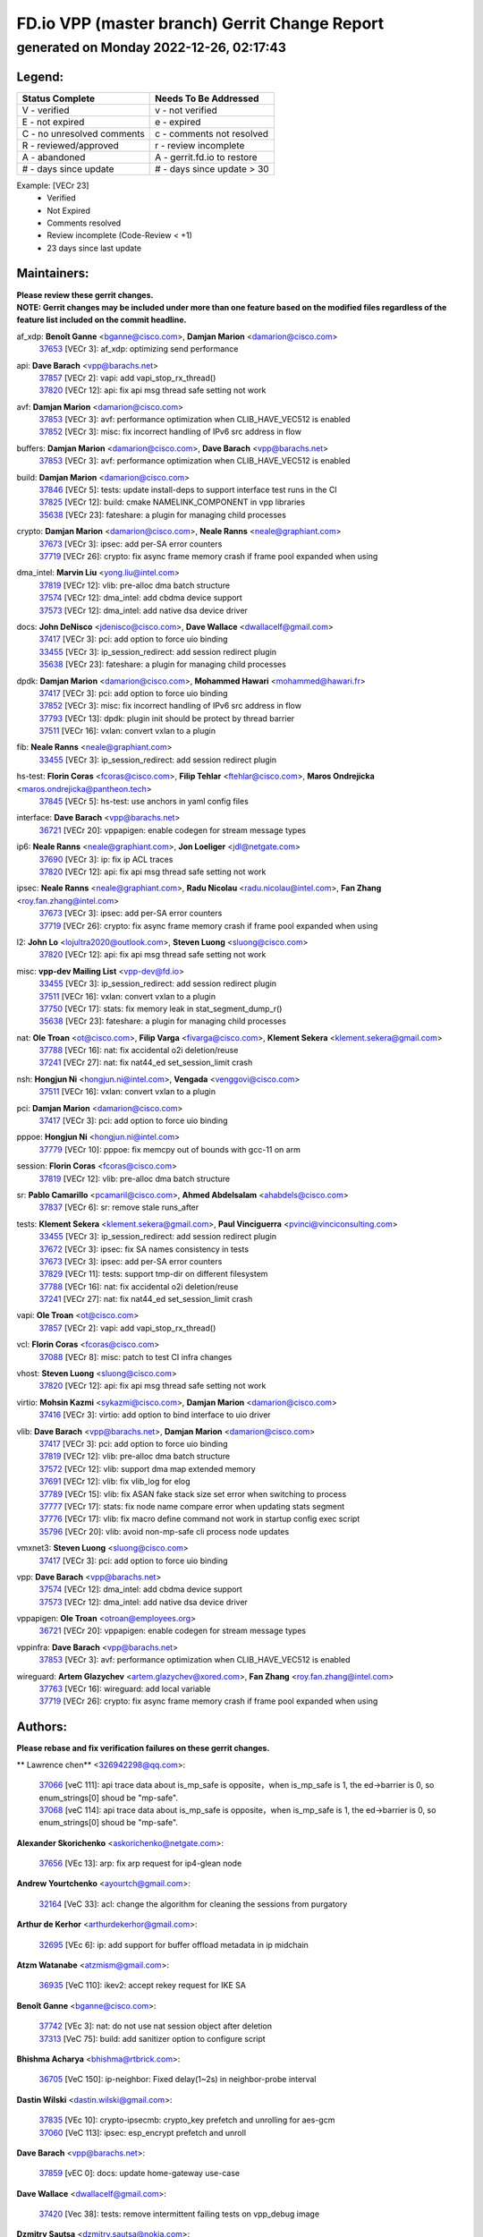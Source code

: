 
==============================================
FD.io VPP (master branch) Gerrit Change Report
==============================================
--------------------------------------------
generated on Monday 2022-12-26, 02:17:43
--------------------------------------------


Legend:
-------
========================== ===========================
Status Complete            Needs To Be Addressed
========================== ===========================
V - verified               v - not verified
E - not expired            e - expired
C - no unresolved comments c - comments not resolved
R - reviewed/approved      r - review incomplete
A - abandoned              A - gerrit.fd.io to restore
# - days since update      # - days since update > 30
========================== ===========================

Example: [VECr 23]
    - Verified
    - Not Expired
    - Comments resolved
    - Review incomplete (Code-Review < +1)
    - 23 days since last update


Maintainers:
------------
| **Please review these gerrit changes.**

| **NOTE: Gerrit changes may be included under more than one feature based on the modified files regardless of the feature list included on the commit headline.**

af_xdp: **Benoît Ganne** <bganne@cisco.com>, **Damjan Marion** <damarion@cisco.com>
  | `37653 <https:////gerrit.fd.io/r/c/vpp/+/37653>`_ [VECr 3]: af_xdp: optimizing send performance

api: **Dave Barach** <vpp@barachs.net>
  | `37857 <https:////gerrit.fd.io/r/c/vpp/+/37857>`_ [VECr 2]: vapi: add vapi_stop_rx_thread()
  | `37820 <https:////gerrit.fd.io/r/c/vpp/+/37820>`_ [VECr 12]: api: fix api msg thread safe setting not work

avf: **Damjan Marion** <damarion@cisco.com>
  | `37853 <https:////gerrit.fd.io/r/c/vpp/+/37853>`_ [VECr 3]: avf: performance optimization when CLIB_HAVE_VEC512 is enabled
  | `37852 <https:////gerrit.fd.io/r/c/vpp/+/37852>`_ [VECr 3]: misc: fix incorrect handling of IPv6 src address in flow

buffers: **Damjan Marion** <damarion@cisco.com>, **Dave Barach** <vpp@barachs.net>
  | `37853 <https:////gerrit.fd.io/r/c/vpp/+/37853>`_ [VECr 3]: avf: performance optimization when CLIB_HAVE_VEC512 is enabled

build: **Damjan Marion** <damarion@cisco.com>
  | `37846 <https:////gerrit.fd.io/r/c/vpp/+/37846>`_ [VECr 5]: tests: update install-deps to support interface test runs in the CI
  | `37825 <https:////gerrit.fd.io/r/c/vpp/+/37825>`_ [VECr 12]: build: cmake NAMELINK_COMPONENT in vpp libraries
  | `35638 <https:////gerrit.fd.io/r/c/vpp/+/35638>`_ [VECr 23]: fateshare: a plugin for managing child processes

crypto: **Damjan Marion** <damarion@cisco.com>, **Neale Ranns** <neale@graphiant.com>
  | `37673 <https:////gerrit.fd.io/r/c/vpp/+/37673>`_ [VECr 3]: ipsec: add per-SA error counters
  | `37719 <https:////gerrit.fd.io/r/c/vpp/+/37719>`_ [VECr 26]: crypto: fix async frame memory crash if frame pool expanded when using

dma_intel: **Marvin Liu** <yong.liu@intel.com>
  | `37819 <https:////gerrit.fd.io/r/c/vpp/+/37819>`_ [VECr 12]: vlib: pre-alloc dma batch structure
  | `37574 <https:////gerrit.fd.io/r/c/vpp/+/37574>`_ [VECr 12]: dma_intel: add cbdma device support
  | `37573 <https:////gerrit.fd.io/r/c/vpp/+/37573>`_ [VECr 12]: dma_intel: add native dsa device driver

docs: **John DeNisco** <jdenisco@cisco.com>, **Dave Wallace** <dwallacelf@gmail.com>
  | `37417 <https:////gerrit.fd.io/r/c/vpp/+/37417>`_ [VECr 3]: pci: add option to force uio binding
  | `33455 <https:////gerrit.fd.io/r/c/vpp/+/33455>`_ [VECr 3]: ip_session_redirect: add session redirect plugin
  | `35638 <https:////gerrit.fd.io/r/c/vpp/+/35638>`_ [VECr 23]: fateshare: a plugin for managing child processes

dpdk: **Damjan Marion** <damarion@cisco.com>, **Mohammed Hawari** <mohammed@hawari.fr>
  | `37417 <https:////gerrit.fd.io/r/c/vpp/+/37417>`_ [VECr 3]: pci: add option to force uio binding
  | `37852 <https:////gerrit.fd.io/r/c/vpp/+/37852>`_ [VECr 3]: misc: fix incorrect handling of IPv6 src address in flow
  | `37793 <https:////gerrit.fd.io/r/c/vpp/+/37793>`_ [VECr 13]: dpdk: plugin init should be protect by thread barrier
  | `37511 <https:////gerrit.fd.io/r/c/vpp/+/37511>`_ [VECr 16]: vxlan: convert vxlan to a plugin

fib: **Neale Ranns** <neale@graphiant.com>
  | `33455 <https:////gerrit.fd.io/r/c/vpp/+/33455>`_ [VECr 3]: ip_session_redirect: add session redirect plugin

hs-test: **Florin Coras** <fcoras@cisco.com>, **Filip Tehlar** <ftehlar@cisco.com>, **Maros Ondrejicka** <maros.ondrejicka@pantheon.tech>
  | `37845 <https:////gerrit.fd.io/r/c/vpp/+/37845>`_ [VECr 5]: hs-test: use anchors in yaml config files

interface: **Dave Barach** <vpp@barachs.net>
  | `36721 <https:////gerrit.fd.io/r/c/vpp/+/36721>`_ [VECr 20]: vppapigen: enable codegen for stream message types

ip6: **Neale Ranns** <neale@graphiant.com>, **Jon Loeliger** <jdl@netgate.com>
  | `37690 <https:////gerrit.fd.io/r/c/vpp/+/37690>`_ [VECr 3]: ip: fix ip ACL traces
  | `37820 <https:////gerrit.fd.io/r/c/vpp/+/37820>`_ [VECr 12]: api: fix api msg thread safe setting not work

ipsec: **Neale Ranns** <neale@graphiant.com>, **Radu Nicolau** <radu.nicolau@intel.com>, **Fan Zhang** <roy.fan.zhang@intel.com>
  | `37673 <https:////gerrit.fd.io/r/c/vpp/+/37673>`_ [VECr 3]: ipsec: add per-SA error counters
  | `37719 <https:////gerrit.fd.io/r/c/vpp/+/37719>`_ [VECr 26]: crypto: fix async frame memory crash if frame pool expanded when using

l2: **John Lo** <lojultra2020@outlook.com>, **Steven Luong** <sluong@cisco.com>
  | `37820 <https:////gerrit.fd.io/r/c/vpp/+/37820>`_ [VECr 12]: api: fix api msg thread safe setting not work

misc: **vpp-dev Mailing List** <vpp-dev@fd.io>
  | `33455 <https:////gerrit.fd.io/r/c/vpp/+/33455>`_ [VECr 3]: ip_session_redirect: add session redirect plugin
  | `37511 <https:////gerrit.fd.io/r/c/vpp/+/37511>`_ [VECr 16]: vxlan: convert vxlan to a plugin
  | `37750 <https:////gerrit.fd.io/r/c/vpp/+/37750>`_ [VECr 17]: stats: fix memory leak in stat_segment_dump_r()
  | `35638 <https:////gerrit.fd.io/r/c/vpp/+/35638>`_ [VECr 23]: fateshare: a plugin for managing child processes

nat: **Ole Troan** <ot@cisco.com>, **Filip Varga** <fivarga@cisco.com>, **Klement Sekera** <klement.sekera@gmail.com>
  | `37788 <https:////gerrit.fd.io/r/c/vpp/+/37788>`_ [VECr 16]: nat: fix accidental o2i deletion/reuse
  | `37241 <https:////gerrit.fd.io/r/c/vpp/+/37241>`_ [VECr 27]: nat: fix nat44_ed set_session_limit crash

nsh: **Hongjun Ni** <hongjun.ni@intel.com>, **Vengada** <venggovi@cisco.com>
  | `37511 <https:////gerrit.fd.io/r/c/vpp/+/37511>`_ [VECr 16]: vxlan: convert vxlan to a plugin

pci: **Damjan Marion** <damarion@cisco.com>
  | `37417 <https:////gerrit.fd.io/r/c/vpp/+/37417>`_ [VECr 3]: pci: add option to force uio binding

pppoe: **Hongjun Ni** <hongjun.ni@intel.com>
  | `37779 <https:////gerrit.fd.io/r/c/vpp/+/37779>`_ [VECr 10]: pppoe: fix memcpy out of bounds with gcc-11 on arm

session: **Florin Coras** <fcoras@cisco.com>
  | `37819 <https:////gerrit.fd.io/r/c/vpp/+/37819>`_ [VECr 12]: vlib: pre-alloc dma batch structure

sr: **Pablo Camarillo** <pcamaril@cisco.com>, **Ahmed Abdelsalam** <ahabdels@cisco.com>
  | `37837 <https:////gerrit.fd.io/r/c/vpp/+/37837>`_ [VECr 6]: sr: remove stale runs_after

tests: **Klement Sekera** <klement.sekera@gmail.com>, **Paul Vinciguerra** <pvinci@vinciconsulting.com>
  | `33455 <https:////gerrit.fd.io/r/c/vpp/+/33455>`_ [VECr 3]: ip_session_redirect: add session redirect plugin
  | `37672 <https:////gerrit.fd.io/r/c/vpp/+/37672>`_ [VECr 3]: ipsec: fix SA names consistency in tests
  | `37673 <https:////gerrit.fd.io/r/c/vpp/+/37673>`_ [VECr 3]: ipsec: add per-SA error counters
  | `37829 <https:////gerrit.fd.io/r/c/vpp/+/37829>`_ [VECr 11]: tests: support tmp-dir on different filesystem
  | `37788 <https:////gerrit.fd.io/r/c/vpp/+/37788>`_ [VECr 16]: nat: fix accidental o2i deletion/reuse
  | `37241 <https:////gerrit.fd.io/r/c/vpp/+/37241>`_ [VECr 27]: nat: fix nat44_ed set_session_limit crash

vapi: **Ole Troan** <ot@cisco.com>
  | `37857 <https:////gerrit.fd.io/r/c/vpp/+/37857>`_ [VECr 2]: vapi: add vapi_stop_rx_thread()

vcl: **Florin Coras** <fcoras@cisco.com>
  | `37088 <https:////gerrit.fd.io/r/c/vpp/+/37088>`_ [VECr 8]: misc: patch to test CI infra changes

vhost: **Steven Luong** <sluong@cisco.com>
  | `37820 <https:////gerrit.fd.io/r/c/vpp/+/37820>`_ [VECr 12]: api: fix api msg thread safe setting not work

virtio: **Mohsin Kazmi** <sykazmi@cisco.com>, **Damjan Marion** <damarion@cisco.com>
  | `37416 <https:////gerrit.fd.io/r/c/vpp/+/37416>`_ [VECr 3]: virtio: add option to bind interface to uio driver

vlib: **Dave Barach** <vpp@barachs.net>, **Damjan Marion** <damarion@cisco.com>
  | `37417 <https:////gerrit.fd.io/r/c/vpp/+/37417>`_ [VECr 3]: pci: add option to force uio binding
  | `37819 <https:////gerrit.fd.io/r/c/vpp/+/37819>`_ [VECr 12]: vlib: pre-alloc dma batch structure
  | `37572 <https:////gerrit.fd.io/r/c/vpp/+/37572>`_ [VECr 12]: vlib: support dma map extended memory
  | `37691 <https:////gerrit.fd.io/r/c/vpp/+/37691>`_ [VECr 12]: vlib: fix vlib_log for elog
  | `37789 <https:////gerrit.fd.io/r/c/vpp/+/37789>`_ [VECr 15]: vlib: fix ASAN fake stack size set error when switching to process
  | `37777 <https:////gerrit.fd.io/r/c/vpp/+/37777>`_ [VECr 17]: stats: fix node name compare error when updating stats segment
  | `37776 <https:////gerrit.fd.io/r/c/vpp/+/37776>`_ [VECr 17]: vlib: fix macro define command not work in startup config exec script
  | `35796 <https:////gerrit.fd.io/r/c/vpp/+/35796>`_ [VECr 20]: vlib: avoid non-mp-safe cli process node updates

vmxnet3: **Steven Luong** <sluong@cisco.com>
  | `37417 <https:////gerrit.fd.io/r/c/vpp/+/37417>`_ [VECr 3]: pci: add option to force uio binding

vpp: **Dave Barach** <vpp@barachs.net>
  | `37574 <https:////gerrit.fd.io/r/c/vpp/+/37574>`_ [VECr 12]: dma_intel: add cbdma device support
  | `37573 <https:////gerrit.fd.io/r/c/vpp/+/37573>`_ [VECr 12]: dma_intel: add native dsa device driver

vppapigen: **Ole Troan** <otroan@employees.org>
  | `36721 <https:////gerrit.fd.io/r/c/vpp/+/36721>`_ [VECr 20]: vppapigen: enable codegen for stream message types

vppinfra: **Dave Barach** <vpp@barachs.net>
  | `37853 <https:////gerrit.fd.io/r/c/vpp/+/37853>`_ [VECr 3]: avf: performance optimization when CLIB_HAVE_VEC512 is enabled

wireguard: **Artem Glazychev** <artem.glazychev@xored.com>, **Fan Zhang** <roy.fan.zhang@intel.com>
  | `37763 <https:////gerrit.fd.io/r/c/vpp/+/37763>`_ [VECr 16]: wireguard: add local variable
  | `37719 <https:////gerrit.fd.io/r/c/vpp/+/37719>`_ [VECr 26]: crypto: fix async frame memory crash if frame pool expanded when using

Authors:
--------
**Please rebase and fix verification failures on these gerrit changes.**

** Lawrence chen** <326942298@qq.com>:

  | `37066 <https:////gerrit.fd.io/r/c/vpp/+/37066>`_ [veC 111]: api trace data about is_mp_safe is opposite，when is_mp_safe is 1, the ed->barrier is 0, so enum_strings[0] shoud be "mp-safe".
  | `37068 <https:////gerrit.fd.io/r/c/vpp/+/37068>`_ [veC 114]: api trace data about is_mp_safe is opposite，when is_mp_safe is 1, the ed->barrier is 0, so enum_strings[0] shoud be "mp-safe".

**Alexander Skorichenko** <askorichenko@netgate.com>:

  | `37656 <https:////gerrit.fd.io/r/c/vpp/+/37656>`_ [VEc 13]: arp: fix arp request for ip4-glean node

**Andrew Yourtchenko** <ayourtch@gmail.com>:

  | `32164 <https:////gerrit.fd.io/r/c/vpp/+/32164>`_ [VeC 33]: acl: change the algorithm for cleaning the sessions from purgatory

**Arthur de Kerhor** <arthurdekerhor@gmail.com>:

  | `32695 <https:////gerrit.fd.io/r/c/vpp/+/32695>`_ [VEc 6]: ip: add support for buffer offload metadata in ip midchain

**Atzm Watanabe** <atzmism@gmail.com>:

  | `36935 <https:////gerrit.fd.io/r/c/vpp/+/36935>`_ [VeC 110]: ikev2: accept rekey request for IKE SA

**Benoît Ganne** <bganne@cisco.com>:

  | `37742 <https:////gerrit.fd.io/r/c/vpp/+/37742>`_ [VEc 3]: nat: do not use nat session object after deletion
  | `37313 <https:////gerrit.fd.io/r/c/vpp/+/37313>`_ [VeC 75]: build: add sanitizer option to configure script

**Bhishma Acharya** <bhishma@rtbrick.com>:

  | `36705 <https:////gerrit.fd.io/r/c/vpp/+/36705>`_ [VeC 150]: ip-neighbor: Fixed delay(1~2s) in neighbor-probe interval

**Dastin Wilski** <dastin.wilski@gmail.com>:

  | `37835 <https:////gerrit.fd.io/r/c/vpp/+/37835>`_ [VEc 10]: crypto-ipsecmb: crypto_key prefetch and unrolling for aes-gcm
  | `37060 <https:////gerrit.fd.io/r/c/vpp/+/37060>`_ [VeC 113]: ipsec: esp_encrypt prefetch and unroll

**Dave Barach** <vpp@barachs.net>:

  | `37859 <https:////gerrit.fd.io/r/c/vpp/+/37859>`_ [vEC 0]: docs: update home-gateway use-case

**Dave Wallace** <dwallacelf@gmail.com>:

  | `37420 <https:////gerrit.fd.io/r/c/vpp/+/37420>`_ [Vec 38]: tests: remove intermittent failing tests on vpp_debug image

**Dzmitry Sautsa** <dzmitry.sautsa@nokia.com>:

  | `37296 <https:////gerrit.fd.io/r/c/vpp/+/37296>`_ [VeC 72]: dpdk: use adapter MTU in max_frame_size setting

**Filip Tehlar** <ftehlar@cisco.com>:

  | `37849 <https:////gerrit.fd.io/r/c/vpp/+/37849>`_ [VEc 4]: hs-test: add nginx test

**Filip Varga** <fivarga@cisco.com>:

  | `35444 <https:////gerrit.fd.io/r/c/vpp/+/35444>`_ [veC 60]: nat: nat44-ed cleanup & improvements
  | `35966 <https:////gerrit.fd.io/r/c/vpp/+/35966>`_ [veC 60]: nat: nat44-ed update timeout api
  | `35903 <https:////gerrit.fd.io/r/c/vpp/+/35903>`_ [VeC 60]: nat: nat66 cli bug fix
  | `34929 <https:////gerrit.fd.io/r/c/vpp/+/34929>`_ [veC 60]: nat: det44 map configuration improvements
  | `36724 <https:////gerrit.fd.io/r/c/vpp/+/36724>`_ [VeC 60]: nat: fixing incosistency in use of sw_if_index
  | `36480 <https:////gerrit.fd.io/r/c/vpp/+/36480>`_ [VeC 60]: nat: nat64 fix add_del calls requirements

**Gabriel Oginski** <gabrielx.oginski@intel.com>:

  | `37764 <https:////gerrit.fd.io/r/c/vpp/+/37764>`_ [VEc 13]: wireguard: under-load state determination update

**GaoChX** <chiso.gao@gmail.com>:

  | `37010 <https:////gerrit.fd.io/r/c/vpp/+/37010>`_ [VeC 46]: interface: fix crash if vnet_hw_if_get_rx_queue return zero
  | `37153 <https:////gerrit.fd.io/r/c/vpp/+/37153>`_ [VeC 60]: nat: nat44-ed get out2in workers failed for static mapping without port

**Hedi Bouattour** <hedibouattour2010@gmail.com>:

  | `37248 <https:////gerrit.fd.io/r/c/vpp/+/37248>`_ [VeC 89]: urpf: add show urpf cli
  | `34726 <https:////gerrit.fd.io/r/c/vpp/+/34726>`_ [VeC 142]: interface: add buffer stats api

**Huawei LI** <lihuawei_zzu@163.com>:

  | `37727 <https:////gerrit.fd.io/r/c/vpp/+/37727>`_ [VEc 11]: nat: make nat44 session limit api reinit flow_hash with new buckets.
  | `37726 <https:////gerrit.fd.io/r/c/vpp/+/37726>`_ [VEc 22]: nat: fix crash when set nat44 session limit with nonexisted vrf.
  | `37379 <https:////gerrit.fd.io/r/c/vpp/+/37379>`_ [VeC 33]: policer: fix crash when delete interface policer classify.
  | `37651 <https:////gerrit.fd.io/r/c/vpp/+/37651>`_ [VeC 33]: classify: fix classify session cli.

**Ivan Shvedunov** <ivan4th@gmail.com>:

  | `36592 <https:////gerrit.fd.io/r/c/vpp/+/36592>`_ [VeC 173]: stats: handle interface renames properly
  | `36590 <https:////gerrit.fd.io/r/c/vpp/+/36590>`_ [VeC 173]: nat: fix handling checksum offload in nat44-ed

**Jing Peng** <jing@meter.com>:

  | `36578 <https:////gerrit.fd.io/r/c/vpp/+/36578>`_ [VeC 60]: nat: fix nat44-ed outside address selection
  | `36597 <https:////gerrit.fd.io/r/c/vpp/+/36597>`_ [VeC 60]: nat: fix nat44-ed API
  | `37058 <https:////gerrit.fd.io/r/c/vpp/+/37058>`_ [VeC 116]: vppapigen: fix json build error

**Kai Luo** <kailuo.nk@gmail.com>:

  | `37269 <https:////gerrit.fd.io/r/c/vpp/+/37269>`_ [VeC 78]: memif: fix uninitialized variable warning

**Klement Sekera** <klement.sekera@gmail.com>:

  | `37654 <https:////gerrit.fd.io/r/c/vpp/+/37654>`_ [VeC 41]: tests: improve packet checksum functions

**Miguel Borges de Freitas** <miguel-r-freitas@alticelabs.com>:

  | `37532 <https:////gerrit.fd.io/r/c/vpp/+/37532>`_ [VEc 19]: cnat: fix cnat_translation_cli_add_del call for del with INVALID_INDEX

**Miklos Tirpak** <miklos.tirpak@gmail.com>:

  | `36021 <https:////gerrit.fd.io/r/c/vpp/+/36021>`_ [VeC 60]: nat: fix tcp session reopen in nat44-ed

**Mohammed HAWARI** <momohawari@gmail.com>:

  | `33726 <https:////gerrit.fd.io/r/c/vpp/+/33726>`_ [VeC 74]: vlib: introduce an inter worker interrupts efds

**Nathan Skrzypczak** <nathan.skrzypczak@gmail.com>:

  | `34713 <https:////gerrit.fd.io/r/c/vpp/+/34713>`_ [VeC 80]: vppinfra: improve & test abstract socket
  | `31449 <https:////gerrit.fd.io/r/c/vpp/+/31449>`_ [veC 86]: cnat: dont compute offloaded cksums
  | `32820 <https:////gerrit.fd.io/r/c/vpp/+/32820>`_ [VeC 86]: cnat: better cnat snat-policy cli
  | `33264 <https:////gerrit.fd.io/r/c/vpp/+/33264>`_ [VeC 86]: pbl: Port based balancer
  | `32821 <https:////gerrit.fd.io/r/c/vpp/+/32821>`_ [VeC 86]: cnat: add ip/client bihash
  | `29748 <https:////gerrit.fd.io/r/c/vpp/+/29748>`_ [VeC 86]: cnat: remove rwlock on ts
  | `34108 <https:////gerrit.fd.io/r/c/vpp/+/34108>`_ [VeC 86]: cnat: flag to disable rsession
  | `35805 <https:////gerrit.fd.io/r/c/vpp/+/35805>`_ [VeC 86]: dpdk: add intf tag to dev{} subinput
  | `32271 <https:////gerrit.fd.io/r/c/vpp/+/32271>`_ [VeC 86]: memif: add support for ns abstract sockets
  | `34734 <https:////gerrit.fd.io/r/c/vpp/+/34734>`_ [VeC 160]: memif: autogenerate socket_ids

**Neale Ranns** <neale@graphiant.com>:

  | `36821 <https:////gerrit.fd.io/r/c/vpp/+/36821>`_ [VeC 136]: vlib: "sh errors" shows error severity counters

**Nobuhiro Miki** <nmiki@yahoo-corp.jp>:

  | `37268 <https:////gerrit.fd.io/r/c/vpp/+/37268>`_ [VeC 31]: lb: add source ip based sticky load balancing

**Ole Troan** <otroan@employees.org>:

  | `37766 <https:////gerrit.fd.io/r/c/vpp/+/37766>`_ [vEC 11]: papi: vla list of fixed strings

**Piotr Bronowski** <piotrx.bronowski@intel.com>:

  | `37678 <https:////gerrit.fd.io/r/c/vpp/+/37678>`_ [Vec 37]: fib: partial fix to a deadlock during CSIT tests execution
  | `37504 <https:////gerrit.fd.io/r/c/vpp/+/37504>`_ [VeC 37]: ipsec: fix transpose local ip range position with remote ip range in fast path implementation

**RADHA KRISHNA SARAGADAM** <krishna_srk2003@yahoo.com>:

  | `36711 <https:////gerrit.fd.io/r/c/vpp/+/36711>`_ [Vec 152]: ebuild: upgrade vagrant ubuntu version to 20.04

**Sergey Matov** <sergey.matov@travelping.com>:

  | `31319 <https:////gerrit.fd.io/r/c/vpp/+/31319>`_ [VeC 60]: nat: DET: Allow unknown protocol translation

**Stanislav Zaikin** <zstaseg@gmail.com>:

  | `36110 <https:////gerrit.fd.io/r/c/vpp/+/36110>`_ [Vec 111]: virtio: allocate frame per interface

**Takanori Hirano** <me@hrntknr.net>:

  | `36781 <https:////gerrit.fd.io/r/c/vpp/+/36781>`_ [VeC 124]: ip6-nd: add fixed flag

**Takeru Hayasaka** <hayatake396@gmail.com>:

  | `37628 <https:////gerrit.fd.io/r/c/vpp/+/37628>`_ [VEc 12]: srv6-mobile: Implement SRv6 mobile API funcs

**Ted Chen** <znscnchen@gmail.com>:

  | `37162 <https:////gerrit.fd.io/r/c/vpp/+/37162>`_ [VeC 60]: nat: fix the wrong unformat type
  | `36790 <https:////gerrit.fd.io/r/c/vpp/+/36790>`_ [VeC 87]: map: lpm 128 lookup error.
  | `37143 <https:////gerrit.fd.io/r/c/vpp/+/37143>`_ [VeC 99]: classify: remove unnecessary reallocation

**Tianyu Li** <tianyu.li@arm.com>:

  | `37530 <https:////gerrit.fd.io/r/c/vpp/+/37530>`_ [vec 58]: dpdk: fix interface name w/ the same PCI bus/slot/function

**Vladimir Bernolak** <vladimir.bernolak@pantheon.tech>:

  | `36723 <https:////gerrit.fd.io/r/c/vpp/+/36723>`_ [VeC 60]: nat: det44 map configuration improvements + tests

**Vladislav Grishenko** <themiron@mail.ru>:

  | `37263 <https:////gerrit.fd.io/r/c/vpp/+/37263>`_ [VeC 60]: nat: add nat44-ed session filtering by fib table
  | `37264 <https:////gerrit.fd.io/r/c/vpp/+/37264>`_ [VeC 60]: nat: fix nat44-ed outside address distribution
  | `37270 <https:////gerrit.fd.io/r/c/vpp/+/37270>`_ [VeC 88]: vppinfra: fix pool free bitmap allocation
  | `35721 <https:////gerrit.fd.io/r/c/vpp/+/35721>`_ [VeC 94]: vlib: stop worker threads on main loop exit
  | `35726 <https:////gerrit.fd.io/r/c/vpp/+/35726>`_ [VeC 94]: papi: fix socket api max message id calculation

**Vratko Polak** <vrpolak@cisco.com>:

  | `37083 <https:////gerrit.fd.io/r/c/vpp/+/37083>`_ [Vec 102]: avf: tolerate socket events in avf_process_request
  | `27972 <https:////gerrit.fd.io/r/c/vpp/+/27972>`_ [VeC 179]: sr: Fix deletion if target SR list is not found
  | `22575 <https:////gerrit.fd.io/r/c/vpp/+/22575>`_ [Vec 179]: api: fix vl_socket_write_ready

**Xiaoming Jiang** <jiangxiaoming@outlook.com>:

  | `37681 <https:////gerrit.fd.io/r/c/vpp/+/37681>`_ [VEc 29]: udp: hand off packet to right session thread
  | `36704 <https:////gerrit.fd.io/r/c/vpp/+/36704>`_ [VeC 60]: nat: auto forward inbound packet for local server session app with snat
  | `37492 <https:////gerrit.fd.io/r/c/vpp/+/37492>`_ [VeC 65]: api: fix memory error with pending_rpc_requests in multi-thread environment
  | `37427 <https:////gerrit.fd.io/r/c/vpp/+/37427>`_ [veC 70]: crypto: fix crypto dequeue handlers should be setted by VNET_CRYPTO_ASYNC_OP_XX
  | `37376 <https:////gerrit.fd.io/r/c/vpp/+/37376>`_ [VeC 77]: vlib: unix cli - fix input's buffer may be freed when using
  | `37375 <https:////gerrit.fd.io/r/c/vpp/+/37375>`_ [VeC 78]: ipsec: fix ipsec linked key not freed when sa deleted
  | `36808 <https:////gerrit.fd.io/r/c/vpp/+/36808>`_ [Vec 118]: arp: add support for Microsoft NLB unicast
  | `36880 <https:////gerrit.fd.io/r/c/vpp/+/36880>`_ [VeC 135]: ip: only set rx_sw_if_index when connection found to avoid following crash like tcp punt
  | `36812 <https:////gerrit.fd.io/r/c/vpp/+/36812>`_ [VeC 136]: cjson: json realloced output truncated if actual lenght more then 256

**Xie Long** <barryxie@tencent.com>:

  | `30268 <https:////gerrit.fd.io/r/c/vpp/+/30268>`_ [veC 115]: ip: fixup crash when reassemble a lots of fragments.

**Xinyao Cai** <xinyao.cai@intel.com>:

  | `37840 <https:////gerrit.fd.io/r/c/vpp/+/37840>`_ [vEc 2]: dpdk: make impact to VPP for changes in API for DPDK 22.11

**Yahui Chen** <goodluckwillcomesoon@gmail.com>:

  | `37274 <https:////gerrit.fd.io/r/c/vpp/+/37274>`_ [Vec 65]: af_xdp: fix xdp socket create fail

**Yong Liu** <yong.liu@intel.com>:

  | `37821 <https:////gerrit.fd.io/r/c/vpp/+/37821>`_ [VEc 12]: session: map new segment when dma enabled
  | `37823 <https:////gerrit.fd.io/r/c/vpp/+/37823>`_ [vEC 12]: memif: support dma option

**ai hua** <51931196@qq.com>:

  | `37498 <https:////gerrit.fd.io/r/c/vpp/+/37498>`_ [VeC 62]: vppinfra:fix pcap write large file(> 0x80000000) error.

**f00182600** <fangtong2007@163.com>:

  | `36453 <https:////gerrit.fd.io/r/c/vpp/+/36453>`_ [veC 174]: interface: fix the issue of show hardware-interface with invalid if-idx can caused vpp crash.

**jinhui li** <lijh_7@chinatelecom.cn>:

  | `36901 <https:////gerrit.fd.io/r/c/vpp/+/36901>`_ [VeC 101]: interface: fix 4 or more interfaces equality comparison bug with xor operation using (a^a)^(b^b)

**jinshaohui** <jinsh11@chinatelecom.cn>:

  | `30929 <https:////gerrit.fd.io/r/c/vpp/+/30929>`_ [Vec 40]: vppinfra: fix memory issue in mhash
  | `37297 <https:////gerrit.fd.io/r/c/vpp/+/37297>`_ [Vec 43]: ping: fix ping ipv6 address set packet size greater than  mtu,packet drop

**mahdi varasteh** <mahdy.varasteh@gmail.com>:

  | `36726 <https:////gerrit.fd.io/r/c/vpp/+/36726>`_ [vEC 28]: nat: add local addresses correctly in nat lb static mapping
  | `37566 <https:////gerrit.fd.io/r/c/vpp/+/37566>`_ [veC 48]: policer: add policer classify to output path
  | `34812 <https:////gerrit.fd.io/r/c/vpp/+/34812>`_ [Vec 60]: interface: more cleaning after set flags is failed in vnet_create_sw_interface

**steven luong** <sluong@cisco.com>:

  | `37105 <https:////gerrit.fd.io/r/c/vpp/+/37105>`_ [VeC 74]: vppinfra: add time error counters to stats segment
  | `30866 <https:////gerrit.fd.io/r/c/vpp/+/30866>`_ [Vec 139]: bonding: Add failover-mac active support

Legend:
-------
========================== ===========================
Status Complete            Needs To Be Addressed
========================== ===========================
V - verified               v - not verified
E - not expired            e - expired
C - no unresolved comments c - comments not resolved
R - reviewed/approved      r - review incomplete
A - abandoned              A - gerrit.fd.io to restore
# - days since update      # - days since update > 30
========================== ===========================

Example: [VECr 23]
    - Verified
    - Not Expired
    - Comments resolved
    - Review incomplete (Code-Review < +1)
    - 23 days since last update


Statistics:
-----------
================ ===
Patches assigned
================ ===
authors          97
maintainers      36
committers       0
abandoned        0
================ ===

